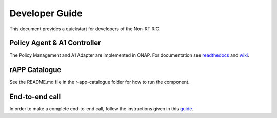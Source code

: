 .. This work is licensed under a Creative Commons Attribution 4.0 International License.
.. SPDX-License-Identifier: CC-BY-4.0
.. Copyright (C) 2020 Nordix

Developer Guide
===============

This document provides a quickstart for developers of the Non-RT RIC.

Policy Agent & A1 Controller
----------------------------

The Policy Management and A1 Adapter are implemented in ONAP. For documentation see `readthedocs`_ and `wiki`_.

.. _readthedocs: https://docs.onap.org/projects/onap-ccsdk-oran/en/latest/index.html
.. _wiki: https://wiki.onap.org/pages/viewpage.action?pageId=84644984

rAPP Catalogue
--------------

See the README.md file in the r-app-catalogue folder for how to run the component.

End-to-end call
---------------

In order to make a complete end-to-end call, follow the instructions given in this `guide`_.

.. _guide: https://wiki.o-ran-sc.org/pages/viewpage.action?pageId=12157166
